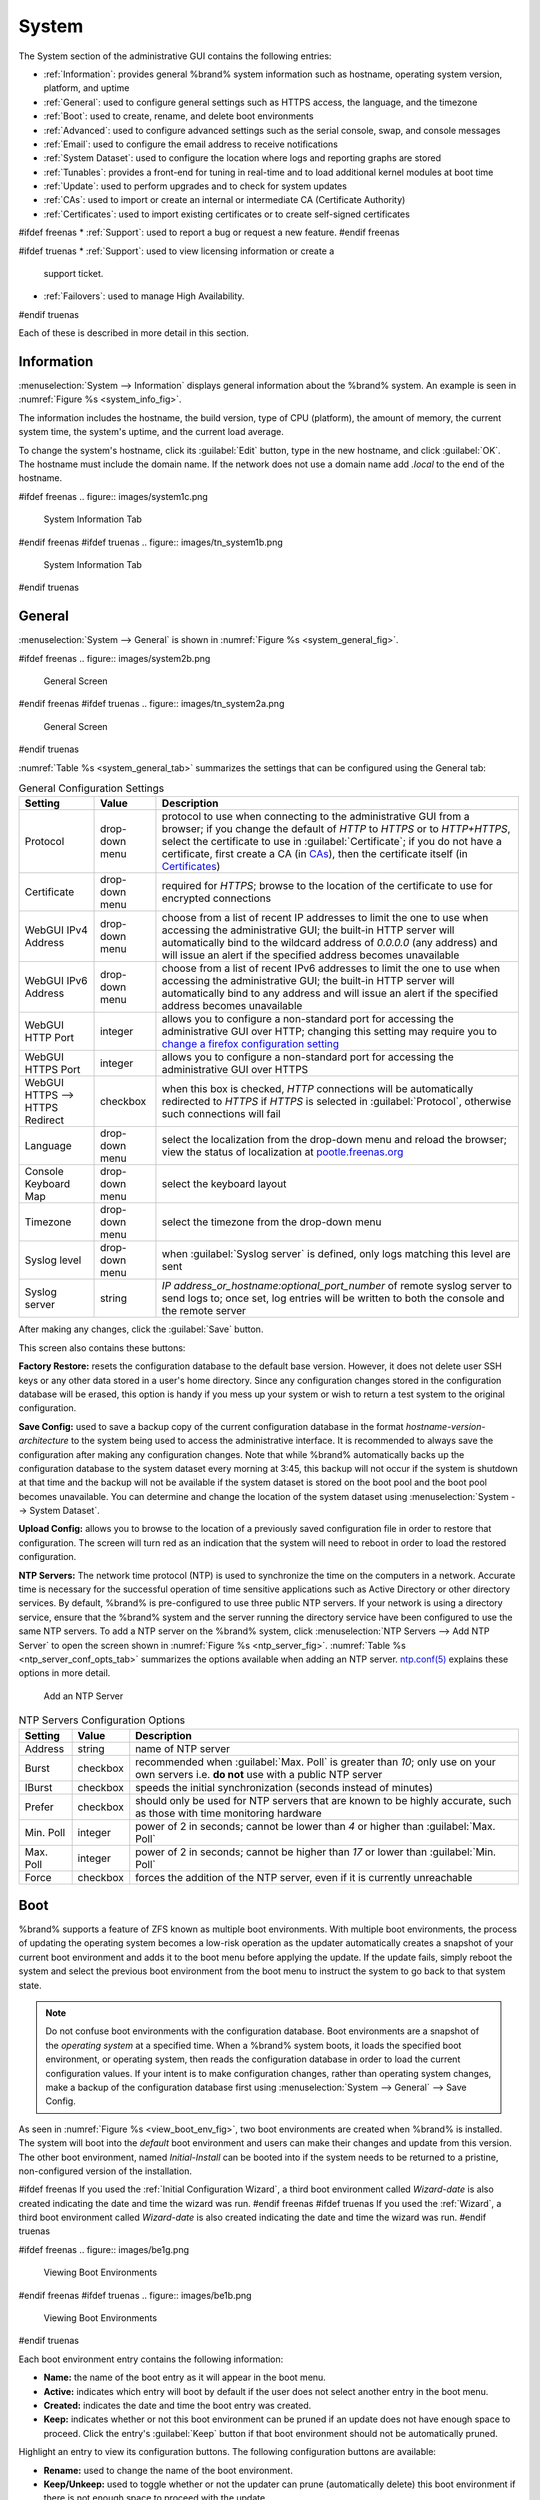 .. _System:

System
======

The System section of the administrative GUI contains the following
entries:

* :ref:`Information`: provides general %brand% system information
  such as hostname, operating system version, platform, and uptime

* :ref:`General`: used to configure general settings such as HTTPS
  access, the language, and the timezone

* :ref:`Boot`: used to create, rename, and delete boot environments

* :ref:`Advanced`: used to configure advanced settings such as the
  serial console, swap, and console messages

* :ref:`Email`: used to configure the email address to receive
  notifications

* :ref:`System Dataset`: used to configure the location where logs
  and reporting graphs are stored

* :ref:`Tunables`: provides a front-end for tuning in real-time and
  to load additional kernel modules at boot time

* :ref:`Update`: used to perform upgrades and to check for system
  updates

* :ref:`CAs`: used to import or create an internal or intermediate
  CA (Certificate Authority)

* :ref:`Certificates`: used to import existing certificates or to
  create self-signed certificates

#ifdef freenas
* :ref:`Support`: used to report a bug or request a new feature.
#endif freenas

#ifdef truenas
* :ref:`Support`: used to view licensing information or create a
  support ticket.

* :ref:`Failovers`: used to manage High Availability.
#endif truenas


Each of these is described in more detail in this section.


.. _Information:

Information
-----------

:menuselection:`System --> Information`
displays general information about the %brand% system. An example is
seen in
:numref:`Figure %s <system_info_fig>`.

The information includes the hostname, the build version, type of CPU
(platform), the amount of memory, the current system time, the
system's uptime, and the current load average.

To change the system's hostname, click its :guilabel:`Edit` button,
type in the new hostname, and click :guilabel:`OK`. The hostname must
include the domain name. If the network does not use a domain name add
*.local* to the end of the hostname.


.. _system_info_fig:

#ifdef freenas
.. figure:: images/system1c.png

   System Information Tab
#endif freenas
#ifdef truenas
.. figure:: images/tn_system1b.png

   System Information Tab
#endif truenas


.. _General:

General
-------

:menuselection:`System --> General`
is shown in
:numref:`Figure %s <system_general_fig>`.

.. _system_general_fig:

#ifdef freenas
.. figure:: images/system2b.png

   General Screen
#endif freenas
#ifdef truenas
.. figure:: images/tn_system2a.png

   General Screen
#endif truenas


:numref:`Table %s <system_general_tab>` summarizes the settings that
can be configured using the General tab:


.. _system_general_tab:

.. table:: General Configuration Settings

   +----------------------+----------------+--------------------------------------------------------------------------------------------------------------------------------+
   | Setting              | Value          | Description                                                                                                                    |
   |                      |                |                                                                                                                                |
   +======================+================+================================================================================================================================+
   | Protocol             | drop-down menu | protocol to use when connecting to the administrative GUI from a browser; if you change the default of *HTTP* to               |
   |                      |                | *HTTPS* or to                                                                                                                  |
   |                      |                | *HTTP+HTTPS*, select the certificate to use in :guilabel:`Certificate`; if you do not have a certificate, first                |
   |                      |                | create a CA (in `CAs`_), then the certificate itself (in `Certificates`_)                                                      |
   |                      |                |                                                                                                                                |
   +----------------------+----------------+--------------------------------------------------------------------------------------------------------------------------------+
   | Certificate          | drop-down menu | required for *HTTPS*; browse to the location of the certificate to use for encrypted connections                               |
   |                      |                |                                                                                                                                |
   +----------------------+----------------+--------------------------------------------------------------------------------------------------------------------------------+
   | WebGUI IPv4 Address  | drop-down menu | choose from a list of recent IP addresses to limit the one to use when accessing the administrative GUI; the                   |
   |                      |                | built-in HTTP server will automatically bind to the wildcard address of *0.0.0.0* (any address) and will issue an              | 
   |                      |                | alert if the specified address becomes unavailable                                                                             |
   |                      |                |                                                                                                                                |
   +----------------------+----------------+--------------------------------------------------------------------------------------------------------------------------------+
   | WebGUI IPv6 Address  | drop-down menu | choose from a list of recent IPv6 addresses to limit the one to use when accessing the administrative GUI; the                 |
   |                      |                | built-in HTTP server will automatically bind to any address and will issue an alert                                            |
   |                      |                | if the specified address becomes unavailable                                                                                   |
   |                      |                |                                                                                                                                |
   +----------------------+----------------+--------------------------------------------------------------------------------------------------------------------------------+
   | WebGUI HTTP Port     | integer        | allows you to configure a non-standard port for accessing the administrative GUI over HTTP; changing this setting              |
   |                      |                | may require you to                                                                                                             |
   |                      |                | `change a firefox configuration setting <http://www.redbrick.dcu.ie/%7Ed_fens/articles/Firefox:_This_Address_is_Restricted>`_  |
   |                      |                |                                                                                                                                |
   +----------------------+----------------+--------------------------------------------------------------------------------------------------------------------------------+
   | WebGUI HTTPS Port    | integer        | allows you to configure a non-standard port for accessing the administrative GUI over HTTPS                                    |
   |                      |                |                                                                                                                                |
   +----------------------+----------------+--------------------------------------------------------------------------------------------------------------------------------+
   | WebGUI HTTPS -->     | checkbox       | when this box is checked, *HTTP* connections will be automatically redirected to                                               |
   | HTTPS Redirect       |                | *HTTPS* if                                                                                                                     |
   |                      |                | *HTTPS* is selected in :guilabel:`Protocol`, otherwise such connections will fail                                              |
   |                      |                |                                                                                                                                |
   |                      |                |                                                                                                                                |
   +----------------------+----------------+--------------------------------------------------------------------------------------------------------------------------------+
   | Language             | drop-down menu | select the localization from the drop-down menu and reload the browser; view the status of localization at                     |
   |                      |                | `pootle.freenas.org <http://pootle.freenas.org/>`_                                                                             |
   |                      |                |                                                                                                                                |
   +----------------------+----------------+--------------------------------------------------------------------------------------------------------------------------------+
   | Console Keyboard Map | drop-down menu | select the keyboard layout                                                                                                     |
   |                      |                |                                                                                                                                |
   +----------------------+----------------+--------------------------------------------------------------------------------------------------------------------------------+
   | Timezone             | drop-down menu | select the timezone from the drop-down menu                                                                                    |
   |                      |                |                                                                                                                                |
   +----------------------+----------------+--------------------------------------------------------------------------------------------------------------------------------+
   | Syslog level         | drop-down menu | when :guilabel:`Syslog server` is defined, only logs matching this level are sent                                              |
   |                      |                |                                                                                                                                |
   +----------------------+----------------+--------------------------------------------------------------------------------------------------------------------------------+
   | Syslog server        | string         | *IP address_or_hostname:optional_port_number* of remote syslog server to send logs to; once set, log entries will be written   |
   |                      |                | to both the console and the remote server                                                                                      |
   |                      |                |                                                                                                                                |
   +----------------------+----------------+--------------------------------------------------------------------------------------------------------------------------------+


After making any changes, click the :guilabel:`Save` button.

This screen also contains these buttons:

**Factory Restore:** resets the configuration database to the default
base version. However, it does not delete user SSH keys or any other
data stored in a user's home directory. Since any configuration
changes stored in the configuration database will be erased, this
option is handy if you mess up your system or wish to return a test
system to the original configuration.

**Save Config:** used to save a backup copy of the current
configuration database in the format *hostname-version-architecture*
to the system being used to access the administrative interface. It is
recommended to always save the configuration after making any
configuration changes. Note that while %brand% automatically backs up
the configuration database to the system dataset every morning at
3:45, this backup will not occur if the system is shutdown at that
time and the backup will not be available if the system dataset is
stored on the boot pool and the boot pool becomes unavailable. You can
determine and change the location of the system dataset using
:menuselection:`System --> System Dataset`.

**Upload Config:** allows you to browse to the location of a
previously saved configuration file in order to restore that
configuration. The screen will turn red as an indication that the
system will need to reboot in order to load the restored
configuration.

**NTP Servers:** The network time protocol (NTP) is used to
synchronize the time on the computers in a network. Accurate time is
necessary for the successful operation of time sensitive applications
such as Active Directory or other directory services. By default,
%brand% is pre-configured to use three public NTP servers. If your
network is using a directory service, ensure that the %brand% system
and the server running the directory service have been configured to
use the same NTP servers. To add a NTP server on the %brand% system,
click
:menuselection:`NTP Servers --> Add NTP Server`
to open the screen shown in
:numref:`Figure %s <ntp_server_fig>`.
:numref:`Table %s <ntp_server_conf_opts_tab>`
summarizes the options available when adding an NTP server.
`ntp.conf(5) <http://www.freebsd.org/cgi/man.cgi?query=ntp.conf>`_
explains these options in more detail.


.. _ntp_server_fig:

.. figure:: images/ntp1.png

   Add an NTP Server


.. _ntp_server_conf_opts_tab:

.. table:: NTP Servers Configuration Options

   +-------------+-----------+-----------------------------------------------------------------------------------------------------------------------+
   | **Setting** | **Value** | **Description**                                                                                                       |
   |             |           |                                                                                                                       |
   |             |           |                                                                                                                       |
   +=============+===========+=======================================================================================================================+
   | Address     | string    | name of NTP server                                                                                                    |
   |             |           |                                                                                                                       |
   +-------------+-----------+-----------------------------------------------------------------------------------------------------------------------+
   | Burst       | checkbox  | recommended when :guilabel:`Max. Poll` is greater than *10*; only use on your own servers i.e.                        |
   |             |           | **do not** use with a public NTP server                                                                               |
   |             |           |                                                                                                                       |
   +-------------+-----------+-----------------------------------------------------------------------------------------------------------------------+
   | IBurst      | checkbox  | speeds the initial synchronization (seconds instead of minutes)                                                       |
   |             |           |                                                                                                                       |
   +-------------+-----------+-----------------------------------------------------------------------------------------------------------------------+
   | Prefer      | checkbox  | should only be used for NTP servers that are known to be highly accurate, such as those with time monitoring hardware |
   |             |           |                                                                                                                       |
   +-------------+-----------+-----------------------------------------------------------------------------------------------------------------------+
   | Min. Poll   | integer   | power of 2 in seconds; cannot be lower than                                                                           |
   |             |           | *4* or higher than :guilabel:`Max. Poll`                                                                              |
   |             |           |                                                                                                                       |
   +-------------+-----------+-----------------------------------------------------------------------------------------------------------------------+
   | Max. Poll   | integer   | power of 2 in seconds; cannot be higher than                                                                          |
   |             |           | *17* or lower than :guilabel:`Min. Poll`                                                                              |
   |             |           |                                                                                                                       |
   +-------------+-----------+-----------------------------------------------------------------------------------------------------------------------+
   | Force       | checkbox  | forces the addition of the NTP server, even if it is currently unreachable                                            |
   |             |           |                                                                                                                       |
   +-------------+-----------+-----------------------------------------------------------------------------------------------------------------------+


.. index:: Boot Environments, Multiple Boot Environments
.. _Boot:

Boot
----

%brand% supports a feature of ZFS known as multiple boot
environments. With multiple boot environments, the process of updating
the operating system becomes a low-risk operation as the updater
automatically creates a snapshot of your current boot environment and
adds it to the boot menu before applying the update. If the update
fails, simply reboot the system and select the previous boot
environment from the boot menu to instruct the system to go back to
that system state.

.. note:: Do not confuse boot environments with the configuration
   database. Boot environments are a snapshot of the
   *operating system* at a specified time. When a %brand% system
   boots, it loads the specified boot environment, or operating
   system, then reads the configuration database in order to load the
   current configuration values. If your intent is to make
   configuration changes, rather than operating system changes, make a
   backup of the configuration database first using
   :menuselection:`System --> General` --> Save Config.

As seen in
:numref:`Figure %s <view_boot_env_fig>`,
two boot environments are created when %brand% is installed. The
system will boot into the *default* boot environment and users can
make their changes and update from this version. The other boot
environment, named *Initial-Install* can be booted into if the system
needs to be returned to a pristine, non-configured version of the
installation.

#ifdef freenas
If you used the
:ref:`Initial Configuration Wizard`,
a third boot environment called *Wizard-date* is also created
indicating the date and time the wizard was run.
#endif freenas
#ifdef truenas
If you used the
:ref:`Wizard`,
a third boot environment called *Wizard-date* is also created
indicating the date and time the wizard was run.
#endif truenas

.. _view_boot_env_fig:

#ifdef freenas
.. figure:: images/be1g.png

   Viewing Boot Environments
#endif freenas
#ifdef truenas
.. figure:: images/be1b.png

   Viewing Boot Environments
#endif truenas


Each boot environment entry contains the following information:

* **Name:** the name of the boot entry as it will appear in the boot
  menu.

* **Active:** indicates which entry will boot by default if the user
  does not select another entry in the boot menu.

* **Created:** indicates the date and time the boot entry was created.

* **Keep:** indicates whether or not this boot environment can be
  pruned if an update does not have enough space to proceed. Click the
  entry's :guilabel:`Keep` button if that boot environment should not
  be automatically pruned.

Highlight an entry to view its configuration buttons.  The following
configuration buttons are available:

* **Rename:** used to change the name of the boot environment.

* **Keep/Unkeep:** used to toggle whether or not the updater can prune
  (automatically delete) this boot environment if there is not enough
  space to proceed with the update.

* **Clone:** used to create a copy of the highlighted boot
  environment.

* **Delete:** used to delete the highlighted entry, which also removes
  that entry from the boot menu. Since you cannot delete an entry that
  has been activated, this button will not appear for the active boot
  environment. If you need to delete an entry that  is currently
  activated, first activate another entry, which will clear the
  *On reboot* field of the currently activated entry. Note that this
  button will not be displayed for the *default* boot environment as
  this entry is needed in order to return the system to the original
  installation state.

* **Activate:** only appears on entries which are not currently set to
  :guilabel:`Active`. Changes the selected entry to the default boot
  entry on next boot. Its status changes to :guilabel:`On Reboot` and
  the current :guilabel:`Active` entry changes from
  :guilabel:`On Reboot, Now` to :guilabel:`Now`, indicating that it
  was used on the last boot but will not be used on the next boot.

The buttons above the boot entries can be used to:

* **Create:** a manual boot environment. A pop-up menu will prompt you
  to input a "Name" for the boot environment. When entering the name,
  only alphanumeric characters, underscores, and dashes are allowed.

* **Scrub Boot:** can be used to perform a manual scrub of the boot
  devices. By default, the boot device is scrubbed every 35 days. To
  change the default interval, input a different number in the
  :guilabel:`Automatic scrub interval (in days)` field. The date and
  results of the last scrub are also listed in this screen. The
  condition of the boot device should be listed as *HEALTHY*.

* **Status:** click this button to see the status of the boot devices.
  In the example shown in
  :numref:`Figure %s <status_boot_dev_fig>`,
  there is only one boot device and it is *ONLINE*.


.. _status_boot_dev_fig:

#ifdef freenas
.. figure:: images/be2.png

   Viewing the Status of the Boot Device
#endif freenas
#ifdef truenas
.. figure:: images/tn_be2.png

   Viewing the Status of the Boot Device
#endif truenas


#ifdef freenas
If this system has a mirrored boot device and one of the boot devices
has a :guilabel:`Status` of *OFFLINE*, click the device to replace,
then click its :guilabel:`Replace` button to rebuild the boot mirror.
#endif freenas
#ifdef truenas
If one of the boot devices has a :guilabel:`Status` of *OFFLINE*,
click the device to replace, select the new replacement device, and
click :guilabel:`Replace Disk` to rebuild the boot mirror.
#endif truenas

#ifdef freenas
Note that
**you cannot replace the boot device if it is the only boot device**
as it contains the operating system itself.
#endif freenas

:numref:`Figure %s <be_in_menu_fig>`
shows a sample boot menu.


.. _be_in_menu_fig:

#ifdef freenas
.. figure:: images/be3c.png

   Boot Environments in Boot Menu
#endif freenas
#ifdef truenas
.. figure:: images/tn_be3a.png

   Boot Environments in Boot Menu
#endif truenas


The first entry is the active boot environment, or the one that the
system has been configured to boot into. To boot into a different boot
environment, press the :kbd:`spacebar` to pause this screen, use the
down arrow to select :guilabel:`Boot Environment Menu`, and press
:kbd:`Enter`. A menu displays the other available boot environments.
Use the up/down arrows to select the desired boot environment and
press :kbd:`Enter` to boot into it. To always boot into that boot
environment, go to :menuselection:`System --> Boot`, highlight that
entry, and click the :guilabel:`Activate` button.


#ifdef freenas
.. index:: Mirroring the Boot Device
.. _Mirroring the Boot Device:

Mirroring the Boot Device
~~~~~~~~~~~~~~~~~~~~~~~~~

If the system is currently booting from one device, you can add
another device to create a mirrored boot device. This way, if one
device fails, the system still has a copy of the boot file system and
can be configured to boot from the remaining device in the mirror.

.. note:: When adding another boot device, it must be the same size
   (or larger) as the existing boot device. Different models of USB
   devices which advertise the same size may not necessarily be the
   same size. For this reason, it is recommended to use the same model
   of USB drive.

In the example shown in
:numref:`Figure %s <mirror_boot_dev_fig>`,
the user has clicked
:menuselection:`System --> Boot --> Status`
to display the current status of the boot device. The example
indicates that there is currently one device, *ada0p2*, its status is
*ONLINE*, and it is currently the only boot device as indicated by the
word *stripe*. To create a mirrored boot device, click either the
entry called *freenas-boot* or *stripe*, then click the
:guilabel:`Attach` button. If another device is available, it appears
in the :guilabel:`Member disk` drop-down menu. Select the desired
device, then click :guilabel:`Attach Disk`.


.. _mirror_boot_dev_fig:

.. figure:: images/mirror1.png

   Mirroring a Boot Device


Once the mirror is created, the :guilabel:`Status` screen indicates
that it is now a *mirror*. The number of devices in the mirror are
shown, as seen in the example in
:numref:`Figure %s <mirror_boot_status_fig>`.

.. _mirror_boot_status_fig:

.. figure:: images/mirror2.png

   Viewing the Status of a Mirrored Boot Device
#endif freenas


.. _Advanced:

Advanced
--------

:menuselection:`System --> Advanced`
is shown in
:numref:`Figure %s <system_adv_fig>`.
The configurable settings are summarized in
:numref:`Table %s <adv_config_tab>`.


.. _system_adv_fig:

#ifdef freenas
.. figure:: images/system3a.png

   Advanced Screen
#endif freenas
#ifdef truenas
.. figure:: images/tn_system3.png

   Advanced Screen
#endif truenas


.. _adv_config_tab:

.. table:: Advanced Configuration Settings

   +-----------------------------------------+----------------------------------+------------------------------------------------------------------------------+
   | Setting                                 | Value                            | Description                                                                  |
   |                                         |                                  |                                                                              |
   +=========================================+==================================+==============================================================================+
   | Enable Console Menu                     | checkbox                         | unchecking this box removes the console menu shown in                        |
   |                                         |                                  | :numref:`Figure %s <console_setup_menu_fig>`                                 |
   +-----------------------------------------+----------------------------------+------------------------------------------------------------------------------+
   | Use Serial Console                      | checkbox                         | do **not** check this box if your serial port is disabled                    |
   |                                         |                                  |                                                                              |
   +-----------------------------------------+----------------------------------+------------------------------------------------------------------------------+
   | Serial Port Address                     | string                           | serial port address written in hex                                           |
   |                                         |                                  |                                                                              |
   +-----------------------------------------+----------------------------------+------------------------------------------------------------------------------+
   | Serial Port Speed                       | drop-down menu                   | select the speed used by the serial port                                     |
   |                                         |                                  |                                                                              |
   +-----------------------------------------+----------------------------------+------------------------------------------------------------------------------+
   | Enable screen saver                     | checkbox                         | enables/disables the console screen saver                                    |
   |                                         |                                  |                                                                              |
   +-----------------------------------------+----------------------------------+------------------------------------------------------------------------------+
   | Enable powerd (Power Saving Daemon)     | checkbox                         | `powerd(8) <http://www.freebsd.org/cgi/man.cgi?query=powerd>`_               |
   |                                         |                                  | monitors the system state and sets the CPU frequency accordingly             |
   |                                         |                                  |                                                                              |
   #ifdef freenas
   +-----------------------------------------+----------------------------------+------------------------------------------------------------------------------+
   | Swap size                               | non-zero integer representing GB | by default, all data disks are created with this amount of swap; this        |
   |                                         |                                  | setting does not affect log or cache devices as they are created without     |
   |                                         |                                  | swap                                                                         |
   |                                         |                                  |                                                                              |
   #endif freenas
   +-----------------------------------------+----------------------------------+------------------------------------------------------------------------------+
   | Show console messages in the footer     | checkbox                         | will display console messages in real time at bottom of browser; click the   |
   |                                         |                                  | console to bring up a scrollable screen; check the :guilabel:`Stop refresh`  |
   |                                         |                                  | box in the scrollable screen to pause updating and uncheck the box           |
   |                                         |                                  | to continue to watch the messages as they occur                              |
   |                                         |                                  |                                                                              |
   +-----------------------------------------+----------------------------------+------------------------------------------------------------------------------+
   | Show tracebacks in case of fatal errors | checkbox                         | provides a pop-up of diagnostic information when a fatal error occurs        |
   |                                         |                                  |                                                                              |
   +-----------------------------------------+----------------------------------+------------------------------------------------------------------------------+
   | Show advanced fields by default         | checkbox                         | several GUI menus provide an :guilabel:`Advanced Mode` button to access      |
   |                                         |                                  | additional features; enabling this shows these features by default           |
   |                                         |                                  |                                                                              |
   +-----------------------------------------+----------------------------------+------------------------------------------------------------------------------+
   | Enable autotune                         | checkbox                         | enables :ref:`autotune` which attempts to optimize the system depending      |
   |                                         |                                  | upon the hardware which is installed                                         |
   |                                         |                                  |                                                                              |
   +-----------------------------------------+----------------------------------+------------------------------------------------------------------------------+
   | Enable debug kernel                     | checkbox                         | if checked, next boot will boot into a debug version of the kernel           |
   |                                         |                                  |                                                                              |
   +-----------------------------------------+----------------------------------+------------------------------------------------------------------------------+
   | Enable automatic upload of kernel       | checkbox                         | if checked, kernel crash dumps and telemetry (some system stats, collectd    |
   | crash dumps and daily telemetry         |                                  | RRDs, and select syslog messages) are automatically sent to the  development |
   |                                         |                                  | team for diagnosis                                                           |
   |                                         |                                  |                                                                              |
   +-----------------------------------------+----------------------------------+------------------------------------------------------------------------------+
   | MOTD banner                             | string                           | input the message to be seen when a user logs in via SSH                     |
   |                                         |                                  |                                                                              |
   +-----------------------------------------+----------------------------------+------------------------------------------------------------------------------+
   | Periodic Notification User              | drop-down menu                   | select the user to receive security output emails; this output runs nightly  |
   |                                         |                                  | but only sends an email when the system reboots or encounters an error       |
   |                                         |                                  |                                                                              |
   +-----------------------------------------+----------------------------------+------------------------------------------------------------------------------+
   | Remote Graphite Server hostname         | string                           | input the IP address or hostname of a remote server that is running          |
   |                                         |                                  | a `Graphite <http://graphite.wikidot.com/>`_ server                          |
   |                                         |                                  |                                                                              |
   +-----------------------------------------+----------------------------------+------------------------------------------------------------------------------+


If you make any changes, click the :guilabel:`Save` button.

This tab also contains the following buttons:

**Backup:** used to backup the %brand% configuration and ZFS layout,
and, optionally, the data, to a remote system over an encrypted
connection. Click this button to open the configuration screen shown
in
:numref:`Figure %s <backup_conf_fig>`.
:numref:`Table %s <backup_conf_tab>`
summarizes the configuration options. The only requirement for the
remote system is that it has sufficient space to hold the backup and
it is running an SSH server on port 22. The remote system does not
have to be formatted with ZFS as the backup will be saved as a binary
file. To restore a saved backup, use the
:guilabel:`12) Restore from a backup` option of the %brand% console
menu shown in
:numref:`Figure %s <console_setup_menu_fig>`.

.. warning:: The backup and restore options are meant for disaster
   recovery. If you restore a system, it will be returned to the point
   in time that the backup was created. If you select the option to
   save the data, any data created after the backup was made will be
   lost. If you do **not** select the option to save the data, the
   system will be recreated with the same ZFS layout, but with **no**
   data.

.. warning:: The backup function **IGNORES ENCRYPTED POOLS**. Do not
   use it to backup systems with encrypted pools.

**Save Debug:** used to generate a text file of diagnostic
information. Once the debug is created, it will prompt for the
location to save the generated ASCII text file.


.. _backup_conf_fig:

.. figure:: images/backup1.png

   Backup Configuration Screen


.. _backup_conf_tab:

.. table:: Backup Configuration Settings

   +-----------------------------------------+----------------+------------------------------------------------------------------------------------------------+
   | Setting                                 | Value          | Description                                                                                    |
   |                                         |                |                                                                                                |
   +=========================================+================+================================================================================================+
   | Hostname or IP address                  | string         | input the IP address of the remote system, or the hostname if DNS is properly configured       |
   |                                         |                |                                                                                                |
   +-----------------------------------------+----------------+------------------------------------------------------------------------------------------------+
   | User name                               | string         | the user account must exist on the remote system and have permissions to write to              |
   |                                         |                | the :guilabel:`Remote directory`                                                               |
   |                                         |                |                                                                                                |
   +-----------------------------------------+----------------+------------------------------------------------------------------------------------------------+
   | Password                                | string         | input and confirm the password associated with the user account                                |
   |                                         |                |                                                                                                |
   +-----------------------------------------+----------------+------------------------------------------------------------------------------------------------+
   | Remote directory                        | string         | the full path to the directory to save the backup to                                           |
   |                                         |                |                                                                                                |
   +-----------------------------------------+----------------+------------------------------------------------------------------------------------------------+
   | Backup data                             | checkbox       | by default, the backup is very quick as only the configuration database and the ZFS pool and   |
   |                                         |                | database layout are saved; check this box to also save the data (which may take some time,     |
   |                                         |                | depending upon the size of the pool and speed of the network)                                  |
   |                                         |                |                                                                                                |
   +-----------------------------------------+----------------+------------------------------------------------------------------------------------------------+
   | Compress backup                         | checkbox       | if checked, gzip will be used to compress the backup which reduces the transmission size       |
   |                                         |                | when :guilabel:`Backup data` is checked                                                        |
   |                                         |                |                                                                                                |
   +-----------------------------------------+----------------+------------------------------------------------------------------------------------------------+
   | Use key authentication                  | checkbox       | if checked, the public key of the *root* user must be stored in                                |
   |                                         |                | :file:`~root/.ssh/authorized_keys` on the remote system and that key should **not** be         |
   |                                         |                | protected by a passphrase; see :ref:`Rsync over SSH Mode` for instructions on how to generate  |
   |                                         |                | a key pair                                                                                     |
   |                                         |                |                                                                                                |
   +-----------------------------------------+----------------+------------------------------------------------------------------------------------------------+


.. index:: Autotune
.. _Autotune:

Autotune
~~~~~~~~

#ifdef freenas
%brand% provides an autotune script which attempts to optimize the
system depending upon the hardware which is installed. For example, if
a ZFS volume exists on a system with limited RAM, the autotune script
will automatically adjust some ZFS sysctl values in an attempt to
minimize ZFS memory starvation issues. It should only be used as a
temporary measure on a system that hangs until the underlying hardware
issue is addressed by adding more RAM. Autotune will always slow the
system down as it caps the ARC.

The :guilabel:`Enable autotune` checkbox in
:menuselection:`System --> Advanced`
is unchecked by default. Check this box to run the autotuner at boot
time. If you would like the script to run immediately, the system must
be rebooted.

If the autotune script finds any settings that need adjusting, the
changed values will appear in
:menuselection:`System --> Tunables`.
If you do not like the changes, you can modify the values that are
displayed in the GUI and your changes will override the values that
were created by the autotune script. However, if you delete a tunable
that was created by autotune, it will be recreated at next boot. This
is because autotune only creates values that do not already exist.

If you are trying to increase the performance of your %brand% system
and suspect that the current hardware may be limiting performance, try
enabling autotune.

If you wish to read the script to see which checks are performed, the
script is located in :file:`/usr/local/bin/autotune`.
#endif freenas
#ifdef truenas
%brand% provides an autotune script which attempts to optimize the
system. The :guilabel:`Enable autotune` checkbox in
:menuselection:`System --> Advanced` is checked by default, meaning
that this script runs automatically. It is recommended to not disable
this setting unless you are advised to do so by an iXsystems support
engineer.

If the autotune script adjusts any settings, the changed values will
appear in
:menuselection:`System --> Tunables`.
While you can modify, which will override, these values, speak to your
support engineer before doing so as this may have a negative impact on
system performance. Note that if you delete a tunable that was created
by autotune, it will be recreated at next boot.

If you wish to read the script to see which checks are performed, the
script is located in :file:`/usr/local/bin/autotune`.
#endif truenas


.. index:: Email
.. _Email:

Email
-----

:menuselection:`System --> Email`,
shown in
:numref:`Figure %s <email_conf_fig>`,
is used to configure the email settings on the
%brand% system.
:numref:`Table %s <email_conf_tab>`
summarizes the settings that can be configured using the Email tab.

.. note:: It is important to configure the system so that it can
   successfully send emails. An automatic script sends a nightly email
   to the *root* user account containing important information such as
   the health of the disks. :ref:`Alert` events are also emailed to
   the *root* user account.


.. _email_conf_fig:

#ifdef freenas
.. figure:: images/system4b.png

   Email Screen
#endif freenas
#ifdef truenas
.. figure:: images/tn_system4.png

   Email Screen
#endif truenas


.. _email_conf_tab:

.. table:: Email Configuration Settings

   +----------------------+----------------------+-------------------------------------------------------------------------------------------------+
   | **Setting**          | **Value**            | **Description**                                                                                 |
   |                      |                      |                                                                                                 |
   +======================+======================+=================================================================================================+
   | From email           | string               | the **from** email address to be used when sending email notifications                          |
   |                      |                      |                                                                                                 |
   +----------------------+----------------------+-------------------------------------------------------------------------------------------------+
   | Outgoing mail server | string or IP address | hostname or IP address of SMTP server                                                           |
   |                      |                      |                                                                                                 |
   +----------------------+----------------------+-------------------------------------------------------------------------------------------------+
   | Port to connect to   | integer              | SMTP port number, typically *25*,                                                               |
   |                      |                      | *465* (secure SMTP), or                                                                         |
   |                      |                      | *587* (submission)                                                                              |
   |                      |                      |                                                                                                 |
   +----------------------+----------------------+-------------------------------------------------------------------------------------------------+
   | TLS/SSL              | drop-down menu       | encryption type; choices are *Plain*,                                                           |
   |                      |                      | *SSL*, or                                                                                       |
   |                      |                      | *TLS*                                                                                           |
   |                      |                      |                                                                                                 |
   +----------------------+----------------------+-------------------------------------------------------------------------------------------------+
   | Use                  | checkbox             | enables/disables                                                                                |
   | SMTP                 |                      | `SMTP AUTH <http://en.wikipedia.org/wiki/SMTP_Authentication>`_                                 |
   | Authentication       |                      | using PLAIN SASL; if checked, enter the required :guilabel:`Username` and                       |
   |                      |                      | :guilabel:`Password`                                                                            |
   +----------------------+----------------------+-------------------------------------------------------------------------------------------------+
   | Username             | string               | enter the username if the SMTP server requires authentication                                   |
   |                      |                      |                                                                                                 |
   +----------------------+----------------------+-------------------------------------------------------------------------------------------------+
   | Password             | string               | enter the password if the SMTP server requires authentication                                   |
   |                      |                      |                                                                                                 |
   +----------------------+----------------------+-------------------------------------------------------------------------------------------------+


Click the :guilabel:`Send Test Mail` button to verify that the
configured email settings are working. If the test email fails,
double-check the destination email address by clicking the
:guilabel:`Change E-mail` button for the *root* account in
:menuselection:`Account --> Users --> View Users`.
Test mail cannot be sent unless the *root* email address has been set.


.. index:: System Dataset

.. _System Dataset:

System Dataset
--------------

:menuselection:`System --> System Dataset`,
shown in
:numref:`Figure %s <system_dataset_fig>`,
is used to select the pool which will contain the persistent system
dataset. The system dataset stores debugging core files and Samba4
metadata such as the user/group cache and share level permissions. If
the %brand% system is configured to be a Domain Controller, all of
the domain controller state is stored there as well, including domain
controller users and groups.


.. _system_dataset_fig:

#ifdef freenas
.. figure:: images/system5a.png

   System Dataset Screen
#endif freenas
#ifdef truenas
.. figure:: images/tn_system5.png

   System Dataset Screen
#endif truenas

.. note:: Encrypted volumes are not displayed in the
   :guilabel:`System dataset pool` drop-down menu.

The system dataset can optionally be configured to also store the
system log and :ref:`Reporting` information. If there are lots of log
entries or reporting information, moving these to the system dataset
will prevent :file:`/var/` on the device holding the operating system
from filling up as :file:`/var/` has limited space.

Use the drop-down menu to select the ZFS volume (pool) to contain the
system dataset.

#ifdef truenas
.. note:: It is recommended to store the system dataset on the
   :file:`freenas-boot` pool. For this reason, a yellow system alert
   will be generated when the system dataset is configured to
   use another pool.
#endif truenas

To store the system log on the system dataset, check the
:guilabel:`Syslog` box.

To store the reporting information on the system dataset, check the
:guilabel:`Reporting Database` box.

If you make any changes, click the :guilabel:`Save` button to save
them.

If you change the pool storing the system dataset at a later time,
%brand% will automatically migrate the existing data in the system
dataset to the new location.


.. index:: Tunables
.. _Tunables:

Tunables
--------

:menuselection:`System --> Tunables`
can be used to manage the following:

#. **FreeBSD sysctls:** a
   `sysctl(8) <http://www.freebsd.org/cgi/man.cgi?query=sysctl>`_
   makes changes to the FreeBSD kernel running on a %brand% system
   and can be used to tune the system.

#. **FreeBSD loaders:** a loader is only loaded when a FreeBSD-based
   system boots and can be used to pass a parameter to the kernel or
   to load an additional kernel module such as a FreeBSD hardware
   driver.

#. **FreeBSD rc.conf options:**
   `rc.conf(5)
   <https://www.freebsd.org/cgi/man.cgi?query=rc.conf&apropos=0&sektion=0&manpath=FreeBSD+10.3-RELEASE>`_
   is used to pass system configuration options to the system startup
   scripts as the system boots. Since %brand% has been optimized for
   storage, not all of the services mentioned in rc.conf(5) are
   available for configuration. Note that in %brand%, customized
   rc.conf options are stored in
   :file:`/tmp/rc.conf.freenas`.

.. warning:: Adding a sysctl, loader, or :file:`rc.conf` option is an
   advanced feature. A sysctl immediately affects the kernel running
   the %brand% system and a loader could adversely affect the ability
   of the %brand% system to successfully boot.
   **Do not create a tunable on a production system unless you
   understand and have tested the ramifications of that change.**

Since sysctl, loader, and rc.conf values are specific to the kernel
parameter to be tuned, the driver to be loaded, or the service to
configure, descriptions and suggested values can be found in the man
page for the specific driver and in many sections of the
`FreeBSD Handbook <http://www.freebsd.org/handbook>`_.

To add a loader, sysctl, or :file:`rc.conf` option, go to
:menuselection:`System --> Tunables --> Add Tunable`,
to access the screen shown in seen in
:numref:`Figure %s <add_tunable_fig>`.


.. _add_tunable_fig:

.. figure:: images/tunable.png

   Adding a Tunable

:numref:`Table %s <add_tunable_tab>`
summarizes the options when adding a tunable.


.. _add_tunable_tab:

.. table:: Adding a Tunable

   +-------------+-------------------+-------------------------------------------------------------------------------------+
   | **Setting** | **Value**         | **Description**                                                                     |
   |             |                   |                                                                                     |
   |             |                   |                                                                                     |
   +=============+===================+=====================================================================================+
   | Variable    | string            | typically the name of the sysctl or driver to load, as indicated by its man page    |
   |             |                   |                                                                                     |
   +-------------+-------------------+-------------------------------------------------------------------------------------+
   | Value       | integer or string | value to associate with :guilabel:`Variable`; typically this is set to *YES*        |
   |             |                   | to enable the sysctl or driver specified by the "Variable"                          |
   |             |                   |                                                                                     |
   +-------------+-------------------+-------------------------------------------------------------------------------------+
   | Type        | drop-down menu    | choices are *Loader*,                                                               |
   |             |                   | *rc.conf*, or                                                                       |
   |             |                   | *Sysctl*                                                                            |
   |             |                   |                                                                                     |
   +-------------+-------------------+-------------------------------------------------------------------------------------+
   | Comment     | string            | optional, but a useful reminder for the reason behind adding this tunable           |
   |             |                   |                                                                                     |
   +-------------+-------------------+-------------------------------------------------------------------------------------+
   | Enabled     | checkbox          | uncheck if you would like to disable the tunable without deleting it                |
   |             |                   |                                                                                     |
   +-------------+-------------------+-------------------------------------------------------------------------------------+


.. note:: As soon as a *Sysctl* is added or edited, the running kernel
   changes that variable to the value specified. However, when a
   *Loader* or *rc.conf* value is changed, it does not take effect
   until the system is rebooted. Regardless of the type of tunable,
   changes persist at each boot and across upgrades unless the tunable
   is deleted or its :guilabel:`Enabled` checkbox is unchecked.

Any tunables that you add will be listed in
:menuselection:`System --> Tunables`.
To change the value of an existing tunable, click its :guilabel:`Edit`
button. To remove a tunable, click its :guilabel:`Delete` button.

Some sysctls are read-only, meaning that they require a reboot in
order to enable their setting. You can determine if a sysctl is
read-only by first attempting to change it from :ref:`Shell`. For
example, to change the value of *net.inet.tcp.delay_ack* to *1*, use
the command :command:`sysctl net.inet.tcp.delay_ack=1`. If the sysctl
value is read-only, an error message will indicate that the setting is
read-only. If you do not get an error, the setting is now applied. For
the setting to be persistent across reboots, the sysctl must still be
added in
:menuselection:`System --> Tunables`.

The GUI does not display the sysctls that are pre-set when %brand% is
installed. %brand% |release| ships with the following sysctls set:

#ifdef freenas
.. code-block:: none

   kern.metadelay=3
   kern.dirdelay=4
   kern.filedelay=5
   kern.coredump=1
   kern.sugid_coredump=1
   net.inet.tcp.delayed_ack=0
   vfs.timestamp_precision=3
#endif freenas
#ifdef truenas
.. code-block:: none

   kern.metadelay=3
   kern.dirdelay=4
   kern.filedelay=5
   kern.coredump=0
   net.inet.carp.preempt=1
   debug.ddb.textdump.pending=1
   vfs.nfsd.tcpcachetimeo=300
   vfs.nfsd.tcphighwater=150000
   vfs.zfs.vdev.larger_ashift_minimal=0
   net.inet.carp.senderr_demotion_factor=0
   net.inet.carp.ifdown_demotion_factor=0
#endif truenas

**Do not add or edit these default sysctls** as doing so may render
the system unusable.

The GUI does not display the loaders that are pre-set when %brand% is
installed. %brand% |release| ships with these loaders set:

#ifdef freenas
.. code-block:: none

   autoboot_delay="2"
   loader_logo="freenas"
   loader_menu_title="Welcome to FreeNAS"
   loader_brand="freenas-brand"
   loader_version=" "
   kern.cam.boot_delay="30000"
   debug.debugger_on_panic=1
   debug.ddb.textdump.pending=1
   hw.hptrr.attach_generic=0
   vfs.mountroot.timeout="30"
   ispfw_load="YES"
   hint.isp.0.role=2
   hint.isp.1.role=2
   hint.isp.2.role=2
   hint.isp.3.role=2
   module_path="/boot/kernel;/boot/modules;/usr/local/modules"
   net.inet6.ip6.auto_linklocal="0"
   vfs.zfs.vol.mode=2
   kern.geom.label.disk_ident.enable="0"
   hint.ahciem.0.disabled="1"
   hint.ahciem.1.disabled="1"
   kern.msgbufsize="524288"
   hw.usb.no_shutdown_wait=1
#endif freenas
#ifdef truenas
.. code-block:: none

   autoboot_delay="2"
   loader_logo="truenas-logo"
   loader_menu_title="Welcome to TrueNAS"
   loader_brand="truenas-brand"
   loader_version=" "
   kern.cam.boot_delay="10000"
   debug.debugger_on_panic=1
   debug.ddb.textdump.pending=1
   hw.hptrr.attach_generic=0
   ispfw_load="YES"
   module_path="/boot/kernel;/boot/modules;/usr/local/modules"
   net.inet6.ip6.auto_linklocal="0"
   vfs.zfs.vol.mode=2
   kern.geom.label.disk_ident.enable="0"
   hint.ahciem.0.disabled="1"
   hint.ahciem.1.disabled="1"
   kern.msgbufsize="524288"
   kern.ipc.nmbclusters="262144"
   kern.hwpmc.nbuffers="4096"
   kern.hwpmc.nsamples="4096"
   hw.memtest.tests="0"
   vfs.zfs.trim.enabled="0"
   kern.cam.ctl.ha_mode=2
#endif truenas

**Do not add or edit the default tunables** as doing so may render the
system unusable.

The ZFS version used in |release| deprecates these tunables:

.. code-block:: none

   vfs.zfs.write_limit_override
   vfs.zfs.write_limit_inflated
   vfs.zfs.write_limit_max
   vfs.zfs.write_limit_min
   vfs.zfs.write_limit_shift
   vfs.zfs.no_write_throttle

If you upgrade from an earlier version of %brand% where these
tunables are set, they will automatically be deleted for you. You
should not try to add these tunables back.


.. _Update:

Update
------

%brand% uses signed updates rather than point releases. This provides
the %brand% administrator more flexibility in deciding when to
upgrade the system in order to apply system patches or to add new
drivers or features. It also allows the administrator to "test drive"
an upcoming release. Combined with boot environments, an administrator
can try new features or apply system patches with the knowledge that
they can revert to a previous version of the operating system, using
the instructions in :ref:`If Something Goes Wrong`. Signed patches
also mean that the administrator no longer has to manually download
the GUI upgrade file and its associated checksum in order to perform
an upgrade.

:numref:`Figure %s <update_options_fig>`
shows an example of the
:menuselection:`System --> Update`
screen.

.. _update_options_fig:

#ifdef freenas
.. figure:: images/update1d.png

   Update Options
#endif freenas
#ifdef truenas
.. figure:: images/tn_update1a.png

   Update Options
#endif truenas


By default, the system will automatically check for updates and will
issue an alert when a new update becomes available. To disable this
default, uncheck the box :guilabel:`Automatically check for updates`.

#ifdef freenas
This screen also shows which software branch, or *train*, is being
tracked for updates. These trains are available:

* **FreeNAS-10-Nightlies:** this train should
  **not be used in production**. It represents the experimental branch
  for the future 10 version and is meant only for bleeding edge
  testers and developers.

* **FreeNAS-9.10-Nightlies:** this train has the latest, but still
  being tested, fixes and features. Unless you are testing a new
  feature, you do not want to run this train in production.

* **FreeNAS-9.10-STABLE:**  this is the
  **recommended train for production use**. Once new fixes and
  features have been tested, they are added to this train. It is
  recommended to follow this train and to apply any of its pending
  updates.

* **FreeNAS-9.3-STABLE:** this is the maintenance-only mode for an
  older version of %brand%. It is recommended to upgrade to
  *FreeNAS-9.10-STABLE*, by selecting that train, to ensure that
  the system receives bug fixes and new features.

To change the train, use the drop-down menu to make a different
selection.

.. note:: The train selector does not allow downgrades. For example,
   the STABLE train cannot be selected while booted into a Nightly
   boot environment, or a 9.3 train cannot be selected while booted
   into a 9.10 boot environment. If you have been testing or running a
   more recent version and wish to go back to an earlier version,
   reboot and select a boot environment for that earlier version. You
   can then use this screen to see if any updates are available for
   that train.

This screen also lists the URL of the official update server should
that information be needed in a network with outbound firewall
restrictions.
#endif freenas
#ifdef truenas
This screen lists the URL of the official update server, should that
information be needed in a network with outbound firewall
restrictions. It also indicates which software branch, or *train*,
is being tracked for updates. These trains are available:

* **TrueNAS-9.10-STABLE:**  this is the
  **recommended train for production use**. Once new fixes and
  features have been tested as production-ready, they are added to
  this train. It is recommended to follow this train and to apply any
  of its pending updates.

* **TrueNAS-9.3-STABLE:** this is the maintenance-only mode for an
  older version of %brand%. Unless an iX support engineer indicates
  otherwise, it is recommended to upgrade to *TrueNAS-9.10-STABLE*, by
  selecting that train, to ensure that the system receives bug fixes
  and new features.
#endif truenas

The :guilabel:`Verify Install` button goes through the operating
system files in the current installation, looking for any
inconsistencies. When finished, a pop-up menu lists any files with
checksum mismatches or permission errors.

#ifdef freenas
To see if any updates are available, make sure the desired train is
selected and click the :guilabel:`Check Now` button. Any available
updates are listed. In the example shown in
:numref:`Figure %s <review_updates_fig>`,
the numbers which begin with a *#* represent the bug report number
from
`bugs.freenas.org <https://bugs.freenas.org>`__.
Numbers which do not begin with a *#* represent a git commit. Click
the :guilabel:`ChangeLog` hyperlink to open the log of changes in a
web browser. Click the :guilabel:`ReleaseNotes` hyperlink to open the
Release Notes in the browser.


.. _review_updates_fig:

.. figure:: images/update2a.png

   Reviewing Updates


#endif freenas
#ifdef truenas
To see if any updates are available, click the :guilabel:`Check Now`
button. Any available updates are listed.
#endif truenas

To apply updates immediately, make sure that there aren't any clients
currently connected to the %brand% system and that a scrub is not
running. Click the :guilabel:`OK` button to download and apply the
updates. Note that some updates will automatically reboot the system
after they are applied.

.. warning:: Each update creates a boot environment. If the boot
   device does not have sufficient space to hold another boot
   environment, the upgrade will fail. If you need to create more
   space on the boot device, use
   :menuselection:`System --> Boot`
   to review the current boot environments and delete any that are no
   longer needed.

Alternately, you can download the updates and apply them later. To
do so, uncheck the :guilabel:`Apply updates after downloading` box
before pressing :guilabel:`OK`. In this case, this screen closes after
updates are downloaded. Downloaded updates are listed in the
:guilabel:`Pending Updates` section of the screen shown in
:numref:`Figure %s <update_options_fig>`.
When ready to apply the previously downloaded updates, click the
:guilabel:`Apply Pending Updates` button and be aware that the system
may reboot after the updates are applied.


#ifdef truenas
.. _Updating an HA System:

Updating an HA System
~~~~~~~~~~~~~~~~~~~~~

If the %brand% array has been configured for High Availability
(HA), the update process must be started on the active node. Once
the update is complete, the standby node will automatically reboot.
Wait for it to come back up by monitoring the remote console or the
graphical administrative interface of the standby node.

At this point, the active mode may issue an alert indicating that
there is a firmware version mismatch. This is expected when an
update also updates the HBA version.

Once the standby node has finished booting up, it is important to
perform a failover by rebooting the current active node. This
action tells the standby node to import the current configuration
and restart its services.

Once the previously active node comes back up as a standby node, use
:menuselection:`System --> Update`
to apply the update on the current active node (which was
previously the passive node). Once complete, the now standby node
will reboot a second time.


.. _If Something Goes Wrong:

If Something Goes Wrong
~~~~~~~~~~~~~~~~~~~~~~~

If an update fails, an alert will be issued and the details will be
written to :file:`/data/update.failed`.

To return to a previous version of the operating system, you will
need physical or IPMI access to the %brand% console. Reboot the
system and press any key (except :kbd:`Enter`) when the boot menu
appears to pause the boot. Select an entry with a date prior to the
update then press :kbd:`Enter` in order to boot into that version
of the operating system, before the update was applied.

#include snippets/upgradingazfspool.rst
#endif truenas


.. index:: CA, Certificate Authority
.. _CAs:

CAs
---

%brand% can act as a Certificate Authority (CA). If you plan to use
SSL or TLS to encrypt any of the connections to the %brand% system,
you will need to first create a CA, then either create or import the
certificate to be used for encrypted connections. Once you do this,
the certificate will appear in the drop-down menus for all the
services that support SSL or TLS.

:numref:`Figure %s <cas_fig>`
shows the initial screen if you click
:menuselection:`System --> CAs`.

.. _cas_fig:

#ifdef freenas
.. figure:: images/ca1a.png

   Initial CA Screen
#endif freenas
#ifdef truenas
.. figure:: images/tn_ca1.png

   Initial CA Screen
#endif truenas


If your organization already has a CA, you can import the CA's
certificate and key. Click the :guilabel:`Import CA` button to open
the configuration screen shown in
:numref:`Figure %s <import_ca_fig>`.
The configurable options are summarized in
:numref:`Table %s <import_ca_opts_tab>`.


.. _import_ca_fig:

.. figure:: images/ca2a.png

   Importing a CA


.. _import_ca_opts_tab:

.. table:: Importing a CA Options

   +----------------------+----------------------+---------------------------------------------------------------------------------------------------+
   | **Setting**          | **Value**            | **Description**                                                                                   |
   |                      |                      |                                                                                                   |
   +======================+======================+===================================================================================================+
   | Name                 | string               | mandatory; enter a descriptive name for the CA                                                    |
   |                      |                      |                                                                                                   |
   +----------------------+----------------------+---------------------------------------------------------------------------------------------------+
   | Certificate          | string               | mandatory; paste in the certificate for the CA                                                    |
   |                      |                      |                                                                                                   |
   +----------------------+----------------------+---------------------------------------------------------------------------------------------------+
   | Private Key          | string               | if there is a private key associated with the :guilabel:`Certificate`, paste it here              |
   |                      |                      |                                                                                                   |
   +----------------------+----------------------+---------------------------------------------------------------------------------------------------+
   | Passphrase           | string               | if the :guilabel:`Private Key` is protected by a passphrase, enter it here and repeat             |
   |                      |                      | it in the "Confirm Passphrase" field                                                              |
   |                      |                      |                                                                                                   |
   +----------------------+----------------------+---------------------------------------------------------------------------------------------------+
   | Serial               | string               | mandatory; enter the serial number for the certificate                                            |
   |                      |                      |                                                                                                   |
   +----------------------+----------------------+---------------------------------------------------------------------------------------------------+


To instead create a new CA, first decide if it will be the only CA
which will sign certificates for internal use or if the CA will be
part of a
`certificate chain <https://en.wikipedia.org/wiki/Root_certificate>`_.

To create a CA for internal use only, click the
:guilabel:`Create Internal CA` button which will open the screen shown
in
:numref:`Figure %s <create_ca_fig>`.


.. _create_ca_fig:

.. figure:: images/ca3.png

   Creating an Internal CA


The configurable options are described in
:numref:`Table %s <internal_ca_opts_tab>`.
When completing the fields for the certificate authority, use the
information for your organization.


.. _internal_ca_opts_tab:

.. table:: Internal CA Options

   +----------------------+----------------------+-------------------------------------------------------------------------------------------------+
   | **Setting**          | **Value**            | **Description**                                                                                 |
   |                      |                      |                                                                                                 |
   +======================+======================+=================================================================================================+
   | Name                 | string               | mandatory; input a descriptive name for the CA                                                  |
   |                      |                      |                                                                                                 |
   +----------------------+----------------------+-------------------------------------------------------------------------------------------------+
   | Key Length           | drop-down menu       | for security reasons, a minimum of *2048* is recommended                                        |
   |                      |                      |                                                                                                 |
   +----------------------+----------------------+-------------------------------------------------------------------------------------------------+
   | Digest Algorithm     | drop-down menu       | the default should be fine unless your organization requires a different algorithm              |
   |                      |                      |                                                                                                 |
   +----------------------+----------------------+-------------------------------------------------------------------------------------------------+
   | Lifetime             | integer              | in days                                                                                         |
   |                      |                      |                                                                                                 |
   +----------------------+----------------------+-------------------------------------------------------------------------------------------------+
   | Country              | drop-down menu       | select the country for the organization                                                         |
   |                      |                      |                                                                                                 |
   +----------------------+----------------------+-------------------------------------------------------------------------------------------------+
   | State                | string               | mandatory; input the state or province for the organization                                     |
   |                      |                      |                                                                                                 |
   +----------------------+----------------------+-------------------------------------------------------------------------------------------------+
   | Locality             | string               | mandatory; input the location of the organization                                               |
   |                      |                      |                                                                                                 |
   +----------------------+----------------------+-------------------------------------------------------------------------------------------------+
   | Organization         | string               | mandatory; input the name of the company or organization                                        |
   |                      |                      |                                                                                                 |
   +----------------------+----------------------+-------------------------------------------------------------------------------------------------+
   | Email Address        | string               | mandatory; input the email address for the person responsible for the CA                        |
   |                      |                      |                                                                                                 |
   +----------------------+----------------------+-------------------------------------------------------------------------------------------------+
   | Common Name          | string               | mandatory; input the FQDN of FreeNAS system                                                     |
   |                      |                      |                                                                                                 |
   +----------------------+----------------------+-------------------------------------------------------------------------------------------------+


To instead create an intermediate CA which is part of a certificate
chain, click the :guilabel:`Create Intermediate CA` button. This
screen adds one more option to the screen shown in
:numref:`Figure %s <create_ca_fig>`:

* **Signing Certificate Authority:** this drop-down menu is used to
  specify the root CA in the certificate chain. This CA must first be
  imported or created.

Any CAs that you import or create will be added as entries in
:menuselection:`System --> CAs`.
The columns in this screen will indicate the name of the CA, whether
or not it is an internal CA, whether or not the issuer is self-signed,
the number of certificates that have been issued by the CA, the
distinguished name of the CA, the date and time the CA was created,
and the date and time the CA expires.

If you click the entry for a CA, the following buttons become
available:

* **Export Certificate:** will prompt to browse to the location, on
  the system being used to access the %brand% system, to save a copy
  of the CA's X.509 certificate.

* **Export Private Key:** will prompt to browse to the location, on
  the system being used to access the %brand% system, to save a copy
  of the CA's private key. Note that this option only appears if the
  CA has a private key.

* **Delete:** will prompt to confirm before deleting the CA.


.. index:: Certificates
.. _Certificates:

Certificates
------------

%brand% can import existing certificates, create new certificates,
and issue certificate signing requests so that created certificates
can be signed by the CA which was previously imported or created in
:ref:`CAs`.

:numref:`Figure %s <initial_cert_scr_fig>`
shows the initial screen if you click
:menuselection:`System --> Certificates`.

.. _initial_cert_scr_fig:

#ifdef freenas
.. figure:: images/cert1a.png

   Initial Certificates Screen
#endif freenas
#ifdef truenas
.. figure:: images/tn_cert.png

   Initial Certificates Screen
#endif truenas


To import an existing certificate, click the
:guilabel:`Import Certificate` button to open the configuration screen
shown in
:numref:`Figure %s <import_cert_fig>`.
The configurable options are summarized in
:numref:`Table %s <cert_import_opt_tab>`.


.. _import_cert_fig:

.. figure:: images/cert2a.png

   Importing a Certificate


.. _cert_import_opt_tab:

.. table:: Certificate Import Options

   +----------------------+----------------------+-------------------------------------------------------------------------------------------------+
   | **Setting**          | **Value**            | **Description**                                                                                 |
   |                      |                      |                                                                                                 |
   +======================+======================+=================================================================================================+
   | Name                 | string               | mandatory; input a descriptive name for the certificate; cannot contain the *"* character       |
   |                      |                      |                                                                                                 |
   +----------------------+----------------------+-------------------------------------------------------------------------------------------------+
   | Certificate          | string               | mandatory; paste the contents of the certificate                                                |
   |                      |                      |                                                                                                 |
   +----------------------+----------------------+-------------------------------------------------------------------------------------------------+
   | Private Key          | string               | mandatory; paste the private key associated with the certificate                                |
   |                      |                      |                                                                                                 |
   +----------------------+----------------------+-------------------------------------------------------------------------------------------------+
   | Passphrase           | string               | if the private key is protected by a passphrase, enter it here and repeat it in                 |
   |                      |                      | the :guilabel:`Confirm Passphrase` field                                                        |
   |                      |                      |                                                                                                 |
   +----------------------+----------------------+-------------------------------------------------------------------------------------------------+


To instead create a new self-signed certificate, click the
:guilabel:`Create Internal Certificate` button to see the screen shown
in
:numref:`Figure %s <create_new_cert_fig>`.
The configurable options are summarized in
:numref:`Table %s <cert_create_opts_tab>`.
When completing the fields for the certificate authority, use the
information for your organization. Since this is a self-signed
certificate, use the CA that you imported or created using :ref:`CAs`
as the signing authority.


.. _create_new_cert_fig:

.. figure:: images/cert3a.png

   Creating a New Certificate


.. _cert_create_opts_tab:

.. table:: Certificate Creation Options

   +----------------------+----------------------+-------------------------------------------------------------------------------------------------+
   | **Setting**          | **Value**            | **Description**                                                                                 |
   |                      |                      |                                                                                                 |
   +======================+======================+=================================================================================================+
   | Signing Certificate  | drop-down menu       | mandatory; select the CA which was previously imported or created using :ref:`CAs`              |
   | Authority            |                      |                                                                                                 |
   +----------------------+----------------------+-------------------------------------------------------------------------------------------------+
   | Name                 | string               | mandatory; input a descriptive name for the certificate; cannot contain the *"* character       |
   |                      |                      |                                                                                                 |
   +----------------------+----------------------+-------------------------------------------------------------------------------------------------+
   | Key Length           | drop-down menu       | for security reasons, a minimum of *2048* is recommended                                        |
   |                      |                      |                                                                                                 |
   +----------------------+----------------------+-------------------------------------------------------------------------------------------------+
   | Digest Algorithm     | drop-down menu       | the default should be fine unless your organization requires a different algorithm              |
   |                      |                      |                                                                                                 |
   +----------------------+----------------------+-------------------------------------------------------------------------------------------------+
   | Lifetime             | integer              | in days                                                                                         |
   |                      |                      |                                                                                                 |
   +----------------------+----------------------+-------------------------------------------------------------------------------------------------+
   | Country              | drop-down menu       | select the country for the organization                                                         |
   |                      |                      |                                                                                                 |
   +----------------------+----------------------+-------------------------------------------------------------------------------------------------+
   | State                | string               | mandatory; input the state or province for the organization                                     |
   |                      |                      |                                                                                                 |
   +----------------------+----------------------+-------------------------------------------------------------------------------------------------+
   | Locality             | string               | mandatory; input the location for the organization                                              |
   |                      |                      |                                                                                                 |
   +----------------------+----------------------+-------------------------------------------------------------------------------------------------+
   | Organization         | string               | mandatory; input the name of the company or organization                                        |
   |                      |                      |                                                                                                 |
   +----------------------+----------------------+-------------------------------------------------------------------------------------------------+
   | Email Address        | string               | mandatory; input the email address for the person responsible for the CA                        |
   |                      |                      |                                                                                                 |
   +----------------------+----------------------+-------------------------------------------------------------------------------------------------+
   | Common Name          | string               | mandatory; input the FQDN of FreeNAS system                                                     |
   |                      |                      |                                                                                                 |
   +----------------------+----------------------+-------------------------------------------------------------------------------------------------+


If you need to use a certificate that is signed by an external CA,
such as Verisign, instead create a certificate signing request. To do
so, click the :guilabel:`Create Certificate Signing Request` button.
A screen like the one in
:numref:`Figure %s <create_new_cert_fig>` opens,
but without the :guilabel:`Signing Certificate Authority` field.

All certificates that you import, self-sign, or make a certificate
signing request for will be added as entries to
:menuselection:`System --> Certificates`.
In the example shown in
:numref:`Figure %s <manage_cert_fig>`,
a self-signed certificate and a certificate signing request have been
created for the fictional organization *My Company*. The self-signed
certificate was issued by the internal CA named *My Company* and the
administrator has not yet sent the certificate signing request to
Verisign so that it can be signed. Once that certificate is signed
and returned by the external CA, it should be imported using the
:guilabel:`mport Certificate` button so that is available as a
configurable option for encrypting connections.


.. _manage_cert_fig:

.. figure:: images/cert4.png

   Managing Certificates


If you click an entry, it will activate the following configuration
buttons:

* **View:** once a certificate is created, it cannot be edited. The
  :guilabel:`Name`, :guilabel:`Certificate`, and
  :guilabel:`Private Key` fields can be viewed. If a certificate must
  be changed, :guilabel:`Delete` and recreate it.

* **Export Certificate:** used to save a copy of the certificate or
  certificate signing request to the system being used to access the
  %brand% system. For a certificate signing request, send the
  exported certificate to the external signing authority so that it
  can be signed.

* **Export Private Key:** used to save a copy of the private key
  associated with the certificate or certificate signing request to
  the system being used to access the %brand% system.

* **Delete:** used to delete a certificate or certificate signing
  request.


.. index:: Support
.. _Support:

Support
-------

#ifdef freenas
The %brand% :guilabel:`Support` tab, shown in
:numref:`Figure %s <support_fig>`,
provides a built-in ticketing system for generating bug reports and
feature requests.

.. _support_fig:

.. figure:: images/support1a.png

   Support Tab


This screen provides a built-in interface to the %brand% bug
tracker located at
`bugs.freenas.org <https://bugs.freenas.org>`_.
If you have not yet used the %brand% bug tracker, you must first go
to that website, click the :guilabel:`Register` link, fill out the
form, and reply to the registration email. This will create a username
and password which can be used to create bug reports and receive
notifications as the reports are actioned.

Before creating a bug report or feature request, ensure that an
existing report does not already exist at
`bugs.freenas.org <https://bugs.freenas.org>`__.
If you find a similar issue that is not yet marked as *closed* or
*resolved*, add a comment to that issue if you have new information
to provide that can assist in resolving the issue. If you find a
similar issue that is marked as *closed* or *resolved*, you can
create a new issue and refer to the earlier issue number.

.. note:: If you are not updated to the latest version of STABLE,
   do that first to see if it resolves your issue.

To generate a report using the built-in :guilabel:`Support` screen,
complete the following fields:

* **Username:** enter the login name created when registering at
  `bugs.freenas.org <https://bugs.freenas.org>`__.

* **Password:** enter the password associated with the registered
  login name.

* **Type:** select *Bug* when reporting an issue or *Feature* when
  requesting a new feature.

* **Category:** this drop-down menu is empty a registered "Username"
  and "Password" are entered. An error message is displayed if either
  value is incorrect. After the *Username* and *Password* are
  validated, possible categories are populated to the drop-down menu.
  Select the one that best describes the bug or feature being
  reported.

* **Attach Debug Info:** it is recommended to leave this box
  checked so that an overview of the system's hardware, build
  string, and configuration is automatically generated and included
  with the ticket.

* **Subject:** input a descriptive title for the ticket. A good
  *Subject* makes it easy for you and other users to find similar
  reports.

* **Description:** input a 1 to 3 paragraph summary of the issue
  that describes the problem, and if applicable, what steps one can
  do to reproduce it.

* **Attachments:** this is the only optional field. It is useful
  for including configuration files or screenshots of any errors or
  tracebacks.

Once you have finished completing the fields, click the
:guilabel:`Submit` button to automatically generate and upload the
report to
`bugs.freenas.org <https://bugs.freenas.org>`__.
A pop-up menu provides a clickable URL so to view status or add
additional information to the report.
#endif freenas

#ifdef truenas
The %brand% :guilabel:`Support` tab, shown in
:numref:`Figure %s <tn_support1>`,
is used to view or update the system's license information. It also
provides a built-in ticketing system for generating support
requests.


.. _tn_support1:

.. figure:: images/tn_support1.png

   Support Tab


In this example, the system has a valid license which indicates the
hardware model, system serial number, support contract type,
licensed period, customer name, licensed features, and additional
supported hardware.

If the license expires or additional hardware, features, or
contract type are required, contact your iXsystems support
engineer. Once you have the new license string, click the
:guilabel:`Update License` button, paste in the new license, and click
:guilabel:`OK`. The new details will be displayed.

To generate a support ticket, complete the following fields:

* **Name:** input the name of the person the iXsystems Support
  Representative should contact to assist with the issue.

* **E-mail:** input the email address of the person to contact.

* **Phone:** input the phone number of the person to contact.

* **Category:** use the drop-down menu to indicate whether the
  ticket is to report a software bug, report a hardware failure,
  ask for assistance in installing or configuring the system, or
  request assistance in diagnosing a performance bottleneck.

* **Environment:** use the drop-down menu to indicate the role of
  the affected system. Choices are *Production*, *Staging*, *Test*,
  *Prototyping*, or *Initial Deployment/Setup*.

* **Criticality:** use the drop-down menu to indicate the critical
  level. Choices are *Inquiry*, *Loss of Functionality*, or
  *Total Down*.

* **Attach Debug Info:** it is recommended to leave this box
  checked so that an overview of the system's hardware and
  configuration is automatically generated and included with the
  ticket.

* **Subject:** enter a descriptive title for the ticket.

* **Description:** enter a one- to three-paragraph summary of the
  issue that describes the problem, and if applicable, what steps can
  be taken to reproduce it.

* **Attachments:** this is the only optional field. It is useful
  for including configuration files or screenshots of any errors or
  tracebacks.

Once you have finished completing the fields, click the
:guilabel:`Submit` button to generate and send the support ticket to
iXsystems. A pop-up menu will provide a clickable URL so that you can
view the status of or add additional information to that support
ticket. Clicking this URL will prompt you to login, or register a new
login, if you are not already logged into the
`iXsystems Support page <https://support.ixsystems.com/>`_.


.. index:: Failovers

.. _Failovers:

Failovers
---------

If the %brand% array has been licensed for High Availability (HA),
a :guilabel:`Failover` tab is added to :guilabel:`System`. HA-licensed
arrays use the Common Address Redundancy Protocol
(`CARP <http://www.openbsd.org/faq/pf/carp.html>`_)
to provide high availability and failover. CARP was originally
developed by the OpenBSD project and provides an open source, non
patent-encumbered alternative to the VRRP and HSRP protocols.
%brand% uses a two-unit active/standby model and provides an HA
synchronization daemon to automatically monitor the status of the
active node, synchronize any configuration changes between the
active and the standby node, and failover to the standby node
should the active node become unavailable.

.. warning:: Seamless failover is only available with iSCSI or NFS.
   Other protocols will failover, but connections will be disrupted
   by the failover event.

To configure HA, turn on both units in the array. Use the
instructions in the :ref:`Console Setup Menu` to log into the
graphical interface for one of the units, it doesn't matter which
one. If this is the first login, it will automatically display the
:guilabel:`Upload License` screen. Otherwise, click
:menuselection:`System --> Support --> Upload License`.

Paste the HA license you received from iXsystems and press
:guilabel:`OK` to activate it. The license contains the serial numbers
for both units in the chassis. After the license is activated, the
:guilabel:`Failovers` tab is added to :guilabel:`System` and some
fields are modified in :guilabel:`Network` so that the peer IP
address, peer hostname, and virtual IP can be configured. An extra
:guilabel:`IPMI (Node A/B)` tab will also be added so that
:ref:`IPMI` can be configured for the other unit.

.. note:: The modified fields refer to this node as *This Node* and
   the other node as either *A* or *B*. The node value is hard-coded
   into each unit and the value that appears is automatically
   generated. For example, on node *A*, the fields refer to node *B*,
   and vice versa.

To configure HA networking, go to
:menuselection:`Network --> Global Configuration`.
The :guilabel:`Hostname` field is replaced by two fields:

* **Hostname (Node A/B):** enter the hostname to use for the other
  node.

* **Hostname (This Node):** enter the hostname to use for this
  node.

Next, go to
:menuselection:`Network --> Interfaces --> Add Interface`.
The HA license adds several fields to the usual :ref:`Interfaces`
screen:

* **IPv4 Address (Node A/B):** if the other node will use a static
  IP address, rather than DHCP, set it here.

* **IPv4 Address (This Node):** if this node will use a static IP
  address, rather than DHCP, set it here.

* **Virtual IP:** input the IP address to use for administrative
  access to the array.

* **Virtual Host ID:** the Virtual Host ID (VHID) must be unique on
  the broadcast segment of the network. It can be any unused number
  between *1* and *255*.

* **Critical for Failover:** check this box if a failover should
  occur when this interface becomes unavailable. How many seconds
  it takes for that failover to occur depends upon the value of the
  :guilabel:`Timeout`, as described in
  :numref:`Table %s <failover_opts_tab>`.
  This checkbox is interface-specific, allowing you to have different
  settings for a management network and a data network. Note that
  checking this box requires the *Virtual IP* to be set and that at
  least one interface needs to be set as
  :guilabel:`Critical for Failover` to configure failover.

* **Group:** this drop-down menu is grayed out unless the
  :guilabel:`Critical for Failover` checkbox is checked. This box
  allows grouping multiple, critical-for-failover interfaces. In this
  case, all of the interfaces in a group must go down before
  failover occurs. This can be a useful configuration in a
  multipath scenario.

Once the network configuration is complete, logout and log back in,
this time using the :guilabel:`Virtual IP` address. You can now
configure volumes and shares as usual and the configurations will
automatically synchronize between the active and the standby node.
A :guilabel:`HA Enabled` icon will be added after the
:guilabel:`Alert` icon on the active node and the passive node will
indicate the virtual IP address that is used for configuration
management. The standby node will also have a red :guilabel:`Standby`
icon and will no longer accept logins as all configuration changes
must occur on the active node.

.. note:: After the :guilabel:`Virtual IP` address is configured, all
   subsequent logins should use that address.

The options available in
:menuselection:`System --> Failovers`
are shown in
:numref:`Figure %s: <failover_fig>`
and described in
:numref:`Table %s <failover_opts_tab>`.


.. _failover_fig:

.. figure:: images/failover1b.png

   Example Failovers Screen


.. _failover_opts_tab:

.. table:: Failover Options

   +----------------+----------------+-------------------------------------------------------------------------------------------------------------------------------------------------------+
   | **Setting**    | **Value**      | **Description**                                                                                                                                       |
   |                |                |                                                                                                                                                       |
   +================+================+=======================================================================================================================================================+
   | Disabled       | checkbox       | when checked, administratively disables failover which changes the :guilabel:`HA Enabled` icon to :guilabel:`HA Disabled` and                         |
   |                |                | activates the :guilabel:`Master` field; an error message is generated if the standby node is not responding or failover has not been                  |
   |                |                | configured                                                                                                                                            |
   +----------------+----------------+-------------------------------------------------------------------------------------------------------------------------------------------------------+
   | Master         | checkbox       | grayed out unless :guilabel:`Disabled` is checked; in that case, this box is automatically checked on the master system, allowing the                 |
   |                |                | master to automatically take over when the :guilabel:`Disabled` box is unchecked                                                                      |
   |                |                |                                                                                                                                                       |
   +----------------+----------------+-------------------------------------------------------------------------------------------------------------------------------------------------------+
   | Timeout        | integer        | specifies, in seconds, how quickly failover occurs after a network failure; the default of *0* indicates that failover either occurs immediately or,  |
   |                |                | if the system is using a link aggregation, after 2 seconds                                                                                            |
   |                |                |                                                                                                                                                       |
   +----------------+----------------+-------------------------------------------------------------------------------------------------------------------------------------------------------+
   | Sync to Peer   | button         | forces a configuration change on the active node to sync to the standby node; since the HA daemon does this automatically, you should never need to   |
   |                |                | do this unless instructed to do so by your iX support engineer                                                                                        |
   |                |                |                                                                                                                                                       |
   +----------------+----------------+-------------------------------------------------------------------------------------------------------------------------------------------------------+
   | Sync From Peer | button         | forces a configuration change on the standby node to sync to the active node; since the HA daemon does this automatically, you should never need to   |
   |                |                | do this unless instructed to do so by your iX support engineer                                                                                        |
   +----------------+----------------+-------------------------------------------------------------------------------------------------------------------------------------------------------+


.. index:: Failovers

.. _Failover Management:

Failover Management
~~~~~~~~~~~~~~~~~~~

The :command:`hactl` command line utility is included for managing
existing failovers. Once a failover has been configured, it is
recommended to use :command:`hactl` instead of the GUI as any
changes made using
:menuselection:`System --> Failovers`
will restart networking.

If you type this command without any options, it will indicate the
status of the failover. This example was run on an active node:

.. code-block:: none

   hactl
   Node status: Active
   Failover status: Enabled


And this example was run on a system that has not been configured
for failover

.. code-block:: none

   hactl
   Node status: Not an HA node


:numref:`Table %s <hactl_opts_tab>`
summarizes the available options for this command.


.. _hactl_opts_tab:

.. table:: hactl Options

   +--------------------+---------------------------------------------------------------------------------------------+
   | **Option**         | **Description**                                                                             |
   |                    |                                                                                             |
   +====================+=============================================================================================+
   | **enable**         | administratively enables failover                                                           |
   |                    |                                                                                             |
   +--------------------+---------------------------------------------------------------------------------------------+
   | **disable**        | administratively disables failover                                                          |
   |                    |                                                                                             |
   +--------------------+---------------------------------------------------------------------------------------------+
   | **status**         | indicates whether the node is active, passive, or non-HA                                    |
   |                    |                                                                                             |
   +--------------------+---------------------------------------------------------------------------------------------+
   | **takeover**       | can only be run from the passive node; will give a warning message that the current active  |
   |                    | node will reboot                                                                            |
   +--------------------+---------------------------------------------------------------------------------------------+
   | **giveback**       | cannot be run from the active node; will give a warning message that this node will reboot  |
   |                    |                                                                                             |
   +--------------------+---------------------------------------------------------------------------------------------+
   | **-h** or **help** | shows the help message (options) for this command                                           |
   |                    |                                                                                             |
   +--------------------+---------------------------------------------------------------------------------------------+
   | **-q**             | will not display the current status if this is a non-HA node                                |
   |                    |                                                                                             |
   +--------------------+---------------------------------------------------------------------------------------------+
#endif truenas
